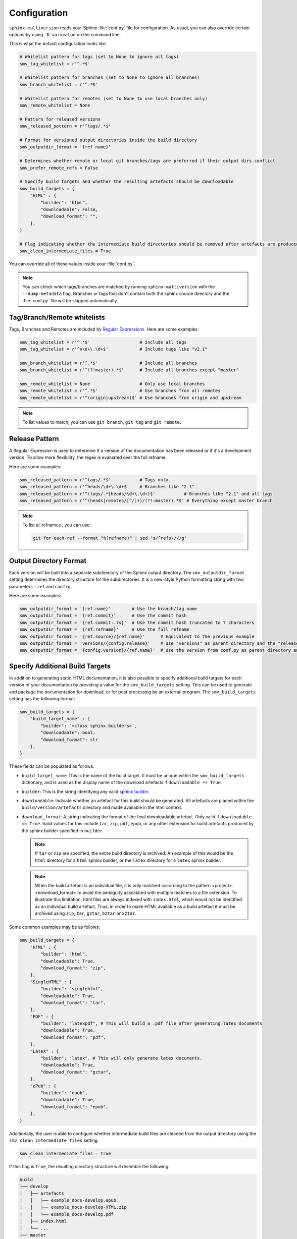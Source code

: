 .. _configuration:

=============
Configuration
=============

``sphinx-multiversion`` reads your Sphinx :file:`conf.py` file for configuration.
As usual, you can also override certain options by using ``-D var=value`` on the command line.

This is what the default configuration looks like:

.. code-block:: python

    # Whitelist pattern for tags (set to None to ignore all tags)
    smv_tag_whitelist = r'^.*$'

    # Whitelist pattern for branches (set to None to ignore all branches)
    smv_branch_whitelist = r'^.*$'

    # Whitelist pattern for remotes (set to None to use local branches only)
    smv_remote_whitelist = None

    # Pattern for released versions
    smv_released_pattern = r'^tags/.*$'

    # Format for versioned output directories inside the build directory
    smv_outputdir_format = '{ref.name}'

    # Determines whether remote or local git branches/tags are preferred if their output dirs conflict
    smv_prefer_remote_refs = False

    # Specify build targets and whether the resulting artefacts should be downloadable
    smv_build_targets = {
        "HTML" : {
            "builder": "html",
            "downloadable": False,
            "download_format": "",
        },
    }

    # Flag indicating whether the intermediate build directories should be removed after artefacts are produced
    smv_clean_intermediate_files = True


You can override all of these values inside your :file:`conf.py`.

.. note::

    You can check which tags/branches are matched by running ``sphinx-multiversion`` with the ``--dump-metadata`` flag. Branches or tags that don't contain both the sphinx source directory and the :file:`conf.py` file will be skipped automatically.

Tag/Branch/Remote whitelists
============================

Tags, Branches and Remotes are included by `Regular Expressions <python_regex_>`_.
Here are some examples:

.. code-block:: python

    smv_tag_whitelist = r'^.*$'                   # Include all tags
    smv_tag_whitelist = r'^v\d+\.\d+$'            # Include tags like "v2.1"

    smv_branch_whitelist = r'^.*$'                # Include all branches
    smv_branch_whitelist = r'^(?!master).*$'      # Include all branches except "master"

    smv_remote_whitelist = None                   # Only use local branches
    smv_remote_whitelist = r'^.*$'                # Use branches from all remotes
    smv_remote_whitelist = r'^(origin|upstream)$' # Use branches from origin and upstream

.. note::

    To list values to match, you can use ``git branch``, ``git tag`` and ``git remote``.


Release Pattern
===============

A Regular Expression is used to determine if a version of the documentation has been released or if it's a development version.
To allow more flexibility, the regex is evaluated over the full refname.

Here are some examples:

.. code-block:: python

    smv_released_pattern = r'^tags/.*$'           # Tags only
    smv_released_pattern = r'^heads/\d+\.\d+$'    # Branches like "2.1"
    smv_released_pattern = r'^(tags/.*|heads/\d+\.\d+)$'           # Branches like "2.1" and all tags
    smv_released_pattern = r'^(heads|remotes/[^/]+)/(?!:master).*$' # Everything except master branch

.. note::

    To list all refnames , you can use:

    .. code-block:: bash

        git for-each-ref --format "%(refname)" | sed 's/^refs\///g'


Output Directory Format
=======================

Each version will be built into a seperate subdirectory of the Sphinx output directory.
The ``smv_outputdir_format`` setting determines the directory structure for the subdirectories. It is a new-style Python formatting string with two parameters - ``ref`` and ``config``.

Here are some examples:

.. code-block:: python

    smv_outputdir_format = '{ref.name}'        # Use the branch/tag name
    smv_outputdir_format = '{ref.commit}'      # Use the commit hash
    smv_outputdir_format = '{ref.commit:.7s}'  # Use the commit hash truncated to 7 characters
    smv_outputdir_format = '{ref.refname}'     # Use the full refname
    smv_outputdir_format = '{ref.source}/{ref.name}'      # Equivalent to the previous example
    smv_outputdir_format = 'versions/{config.release}'    # Use "versions" as parent directory and the "release" variable from conf.py
    smv_outputdir_format = '{config.version}/{ref.name}'  # Use the version from conf.py as parent directory and the branch/tag name as subdirectory


.. seealso::

    Have a look at `PyFormat <python_format_>`_ for information how to use new-style Python formatting.

Specify Additional Build Targets
================================

In addition to generating static HTML documentation, it is also possible to specify additional build targets for each version of your documentation by providing a value for the ``smv_build_targets`` setting. This can be used to generate and package the documentation for download, or for post processing by an external program. The ``smv_build_targets`` setting has the following format:

.. code-block:: python

   smv_build_targets = {
       "build_target_name" : {
           "builder": `<class sphinx.builders>`,
           "downloadable": bool,
           "download_format": str
       },
   }

These fields can be populated as follows:

* ``build_target_name``: This is the name of the build target. It must be unique within the ``smv_build_targets`` dictionary, and is used as the display name of the download artefacts if ``downloadable == True``.
* ``builder``: This is the string identifying any valid `sphinx builder <https://www.sphinx-doc.org/en/master/usage/builders/index.html>`_.
* ``downloadable``: Indicate whether an artefact for this build should be generated. All artefacts are placed within the ``build/version/artefacts`` directory and made available in the html context.
* ``download_format``: A string indicating the format of the final downloadable artefact. Only valid if ``downloadable == True``. Valid values for this include ``tar``, ``zip``, ``pdf``, ``epub``, or any other extension for build artefacts produced by the sphinx builder specified in ``builder``.

  .. note::

     If ``tar`` or ``zip`` are specified, the entire build directory is archived. An example of this would be the ``html`` directory for a ``html`` sphinx builder, or the ``latex`` directory for a ``latex`` sphinx builder.

  .. note::

     When the build artefact is an individual file, it is only matched according to the pattern <project>.<download_format> to avoid the ambiguity associated with multiple matches to a file extension. To illustrate this limitation, html files are always indexed with ``index.html``, which would not be identified as an individual build artefact. Thus, in order to make HTML available as a build artefact it must be archived using ``zip``, ``tar``, ``gztar``, ``bztar`` or ``xztar``.

Some common examples may be as follows:

.. code-block:: python

   smv_build_targets = {
       "HTML" : {
           "builder": "html",
           "downloadable": True,
           "download_format": "zip",
       },
       "SingleHTML" : {
           "builder": "singlehtml",
           "downloadable": True,
           "download_format": "tar",
       },
       "PDF" : {
           "builder": "latexpdf", # This will build a .pdf file after generating latex documents
           "downloadable": True,
           "download_format": "pdf",
       },
       "LaTeX" : {
           "builder": "latex", # This will only generate latex documents.
           "downloadable": True,
           "download_format": "gztar",
       },
       "ePub" : {
           "builder": "epub",
           "downloadable": True,
           "download_format": "epub",
       },
   }

Additionally, the user is able to configure whether intermediate build files are cleaned from the output directory using the ``smv_clean_intermediate_files`` setting:

.. code-block:: python

   smv_clean_intermediate_files = True

If this flag is ``True``, the resulting directory structure will resemble the following:

.. code-block:: bash

   build
   ├── develop
   │   ├── artefacts
   │   │   ├── example_docs-develop.epub
   │   │   ├── example_docs-develop-HTML.zip
   │   │   └── example_docs-develop.pdf
   │   ├── index.html
   │   └── ...
   ├── master
   │   ├── artefacts
   │   │   ├── example_docs-master.epub
   │   │   ├── example_docs-master-HTML.zip
   │   │   └── example_docs-master.pdf
   │   ├── index.html
   │   └── ...
   └── v0.1.0
       ├── artefacts
       │   ├── example_docs-v0.1.0.epub
       │   ├── example_docs-v0.1.0-HTML.zip
       │   └── example_docs-v0.1.0.pdf
       ├── index.html
       └── ...

However, if this flag is set to ``False``, the resulting directory will also include intermediate build directories:

.. code-block:: bash

   build
   ├── develop
   │   ├── artefacts
   │   │   ├── example_docs-develop.epub
   │   │   ├── example_docs-develop-HTML.zip
   │   │   └── example_docs-develop.pdf
   │   ├── epub
   │   │   ├── example.epub
   │   │   ├── index.xhtml
   │   │   └── ...
   │   ├── html
   │   │   ├── index.html
   │   │   └── ...
   │   ├── index.html
   │   ├── latexpdf
   │   │   └── latex
   │   └── ...
   ├── master
   │   ├── artefacts
   │   │   ├── example_docs-master.epub
   │   │   ├── example_docs-master-HTML.zip
   │   │   └── example_docs-master.pdf
   │   ├── epub
   │   │   ├── example.epub
   │   │   ├── index.xhtml
   │   │   └── ...
   │   ├── html
   │   │   ├── index.html
   │   │   └── ...
   │   ├── index.html
   │   ├── latexpdf
   │   │   └── latex
   │   └── ...
   └── v0.1.0
       ├── artefacts
       │   ├── example_docs-v0.1.0.epub
       │   ├── example_docs-v0.1.0-HTML.zip
       │   └── example_docs-v0.1.0.pdf
       ├── epub
       │   ├── example.epub
       │   ├── index.xhtml
       │   └── ...
       ├── html
       │   ├── index.html
       │   └── ...
       ├── index.html
       ├── latexpdf
       │   └── latex
       └── ...

This will be useful if you want to use an external program to interact with the build output.


Overriding Configuration Variables
==================================

You can override configuration variables the same way as you're used to with ``sphinx-build``.

Since ``sphinx-multiversion`` copies the branch data into a temporary directory and builds them there while leaving the current working directory unchanged, relative paths in your :file:`conf.py` will refer to the path of the version *you're building from*, not the path of the version you are trying to build documentation for.

Sometimes it might be necessary to override the configured path via a command line overide.
``sphinx-multiversion`` allows you to insert placeholders into your override strings that will automatically be replaced with the correct value for the version you're building the documentation for.

Here's an example for the `exhale extension <exhale_>`_:

.. code-block:: python

    sphinx-multiversion docs build/html -D 'exhale_args.containmentFolder=${sourcedir}/api'

.. note::

    Make sure to enclose the override string in single quotes (``'``) to prevent the shell from treating it as an environment variable and replacing it before it's passed to ``sphinx-multiversion``.

.. note::

    To see a list of available placeholder names and their values for each version you can use the ``--dump-metadata`` flag.

.. _python_regex: https://docs.python.org/3/howto/regex.html
.. _python_format: https://pyformat.info/
.. _exhale: https://exhale.readthedocs.io/en/latest/
